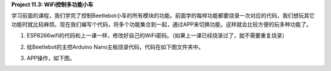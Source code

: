 **Project 11.3: WiFi控制多功能小车**

|img-20230518083704|

学习前面的课程，我们学完了控制Beetlebot小车的所有模块的功能。前面学的每样功能都要烧录一次对应的代码，我们想玩其它功能时就比较麻烦。现在我们编写个代码，将多个功能集合到一起，通过APP来切换功能，这样就会比较方便的玩多种功能了。

1. ESP8266wifi的代码和上一课一样，修改好自己的WiFi密码。（如果上一课已经烧录过了，就不需要重复烧录）

   |2023-07-01_134851|

2. 给Beetlebot的主控Arduino Nano主板烧录代码，代码在如下图文件夹中。

   |2023-07-01_134850|

3. APP操作，如下图。

|2023-07-01_140100|

.. |img-20230518083704| image:: ./img/46277ad803e4c3c05e1d31afa5e1b088.png
.. |2023-07-01_134851| image:: ./img/928e2e0bc9141b7852322adfaccc2328.png
.. |2023-07-01_134850| image:: ./img/8aac71e4a6a52f11591731d25ab90057.png
.. |2023-07-01_140100| image:: ./img/36ffeedf595e0750e42b83a86c693a73.png

